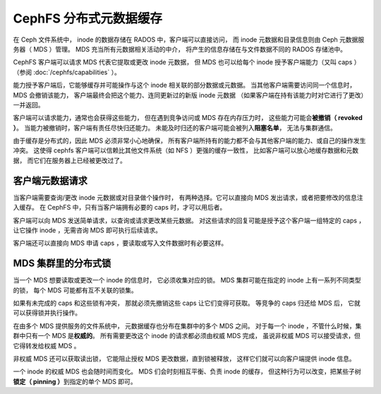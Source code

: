 =========================
 CephFS 分布式元数据缓存
=========================
.. CephFS Distributed Metadata Cache

在 Ceph 文件系统中， inode 的数据存储在 RADOS 中，客户端可以直接访问，
而 inode 元数据和目录信息则由 Ceph 元数据服务器（ MDS ）管理。
MDS 充当所有元数据相关活动的中介，
将产生的信息存储在与文件数据不同的 RADOS 存储池中。

CephFS 客户端可以请求 MDS 代表它提取或更改 inode 元数据，
但 MDS 也可以给每个 inode 授予客户端能力（又叫 caps ）
（参阅 :doc:`/cephfs/capabilities` ）。

能力授予客户端后，它能够缓存并可能操作\
与这个 inode 相关联的部分数据或元数据。
当其他客户端需要访问同一个信息时， MDS 会撤销该能力，
客户端最终会把这个能力、连同更新过的新版 inode 元数据
（如果客户端在持有该能力时对它进行了更改）一并返回。

客户端可以请求能力，通常也会获得这些能力，
但在遇到竞争访问或 MDS 存在内存压力时，
这些能力可能会\ **被撤销（ revoked ）**\ 。
当能力被撤销时，客户端有责任尽快归还能力。
未能及时归还的客户端可能会被列入\ **阻塞名单**\ ，
无法与集群通信。

由于缓存是分布式的，因此 MDS 必须非常小心地确保，
所有客户端所持有的能力都不会与其他客户端的能力、或自己的操作发生冲突。
这使得 cephfs 客户端可以信赖比其他文件系统（如 NFS ）更强的缓存一致性，
比如客户端可以放心地缓存数据和元数据，
而它们在服务器上已经被更改过了。


客户端元数据请求
----------------
.. Client Metadata Requests

当客户端需要查询/更改 inode 元数据或对目录做个操作时，
有两种选择。它可以直接向 MDS 发出请求，或者把要修改的信息注入缓存。
在 CephFS 中，只有当客户端拥有必要的 caps 时，才可以用后者。

客户端可以向 MDS 发送简单请求，以查询或请求更改某些元数据。
对这些请求的回复可能是授予这个客户端一组特定的 caps ，
让它操作 inode ，无需咨询 MDS 即可执行后续请求。

客户端还可以直接向 MDS 申请 caps ，要读取或写入文件数据时有必要这样。


MDS 集群里的分布式锁
--------------------
.. Distributed Locks in an MDS Cluster

当一个 MDS 想要读取或更改一个 inode 的信息时，
它必须收集对应的锁。 MDS 集群可能在指定的
inode 上有一系列不同类型的锁，
每个 MDS 可能都有互不关联的锁集。

如果有未完成的 caps 和这些锁有冲突，
那就必须先撤销这些 caps 让它们变得可获取。
等竞争的 caps 归还给 MDS 后，
它就可以获得锁并执行操作。

在由多个 MDS 提供服务的文件系统中，
元数据缓存也分布在集群中的多个 MDS 之间。
对于每一个 inode ，不管什么时候，集群中只有一个 MDS 是\ **权威的**\ 。
所有需要更改这个 inode 的请求都必须由权威 MDS 完成，
虽说非权威 MDS 可以接受请求，但它得转发给权威 MDS 。

非权威 MDS 还可以获取读出锁，
它能阻止授权 MDS 更改数据，直到锁被释放，
这样它们就可以向客户端提供 inode 信息。

一个 inode 的权威 MDS 也会随时间而变化。
MDS 们会时刻相互平衡、负责 inode 的缓存，
但这种行为可以改变，把某些子树\ **锁定（ pinning ）**\
到指定的单个 MDS 即可。
